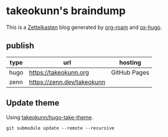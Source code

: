 #+STARTUP: content
#+STARTUP: fold
* takeokunn's braindump

This is a [[https://en.wikipedia.org/wiki/Zettelkasten][Zettelkasten]] blog generated by [[https://www.orgroam.com/][org-roam]] and [[https://ox-hugo.scripter.co/][ox-hugo]].

** publish

| type | url                        | hosting      |
|------+----------------------------+--------------|
| hugo | [[https://takeokunn.org][https://takeokunn.org]]      | GitHub Pages |
| zenn | https://zenn.dev/takeokunn |              |

** Update theme

Using [[https://github.com/takeokunn/hugo-take-theme][takeokunn/hugo-take-theme]].

#+begin_src shell :results output none :dir ./hugo
   git submodule update --remote --recursive
#+end_src
